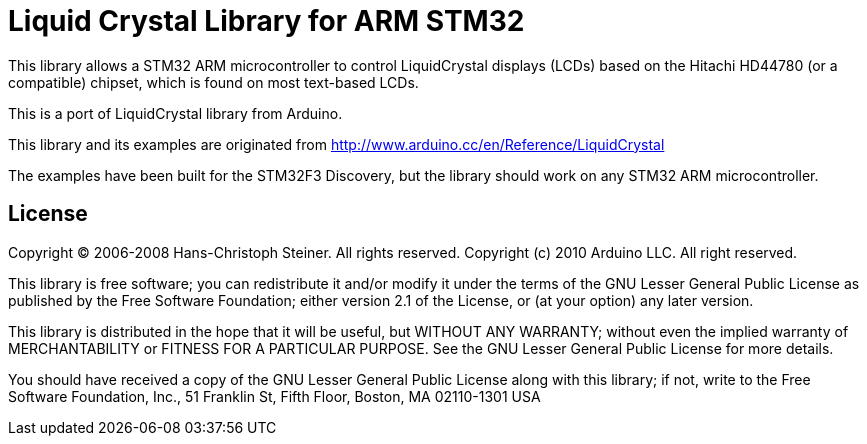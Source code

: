 = Liquid Crystal Library for ARM STM32 =

This library allows a STM32 ARM microcontroller to control LiquidCrystal displays (LCDs) based on the Hitachi HD44780 (or a compatible) chipset, which is found on most text-based LCDs.

This is a port of LiquidCrystal library from Arduino.

This library and its examples are originated from
http://www.arduino.cc/en/Reference/LiquidCrystal

The examples have been built for the STM32F3 Discovery, but the library should work on any STM32 ARM microcontroller.

== License ==

Copyright (C) 2006-2008 Hans-Christoph Steiner. All rights reserved.
Copyright (c) 2010 Arduino LLC. All right reserved.

This library is free software; you can redistribute it and/or
modify it under the terms of the GNU Lesser General Public
License as published by the Free Software Foundation; either
version 2.1 of the License, or (at your option) any later version.

This library is distributed in the hope that it will be useful,
but WITHOUT ANY WARRANTY; without even the implied warranty of
MERCHANTABILITY or FITNESS FOR A PARTICULAR PURPOSE. See the GNU
Lesser General Public License for more details.

You should have received a copy of the GNU Lesser General Public
License along with this library; if not, write to the Free Software
Foundation, Inc., 51 Franklin St, Fifth Floor, Boston, MA 02110-1301 USA
